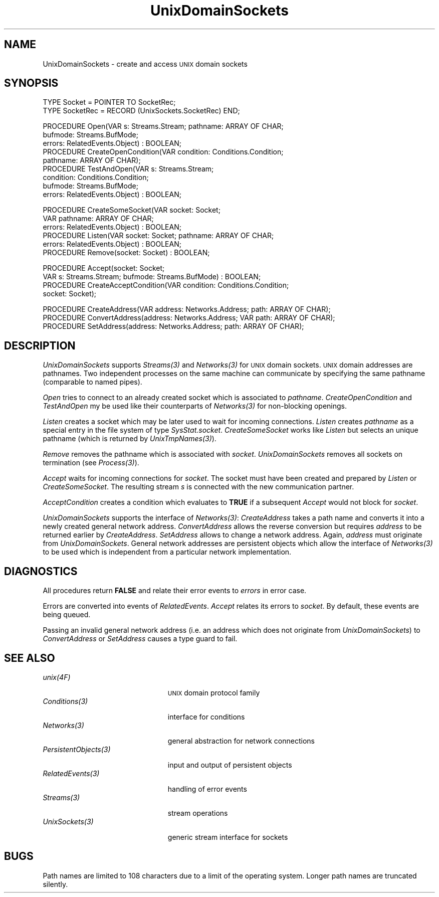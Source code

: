 .\" ---------------------------------------------------------------------------
.\" Ulm's Oberon System Documentation
.\" Copyright (C) 1989-1995 by University of Ulm, SAI, D-89069 Ulm, Germany
.\" ---------------------------------------------------------------------------
.\"    Permission is granted to make and distribute verbatim copies of this
.\" manual provided the copyright notice and this permission notice are
.\" preserved on all copies.
.\" 
.\"    Permission is granted to copy and distribute modified versions of
.\" this manual under the conditions for verbatim copying, provided also
.\" that the sections entitled "GNU General Public License" and "Protect
.\" Your Freedom--Fight `Look And Feel'" are included exactly as in the
.\" original, and provided that the entire resulting derived work is
.\" distributed under the terms of a permission notice identical to this
.\" one.
.\" 
.\"    Permission is granted to copy and distribute translations of this
.\" manual into another language, under the above conditions for modified
.\" versions, except that the sections entitled "GNU General Public
.\" License" and "Protect Your Freedom--Fight `Look And Feel'", and this
.\" permission notice, may be included in translations approved by the Free
.\" Software Foundation instead of in the original English.
.\" ---------------------------------------------------------------------------
.de Pg
.nf
.ie t \{\
.	sp 0.3v
.	ps 9
.	ft CW
.\}
.el .sp 1v
..
.de Pe
.ie t \{\
.	ps
.	ft P
.	sp 0.3v
.\}
.el .sp 1v
.fi
..
'\"----------------------------------------------------------------------------
.de Tb
.br
.nr Tw \w'\\$1MMM'
.in +\\n(Twu
..
.de Te
.in -\\n(Twu
..
.de Tp
.br
.ne 2v
.in -\\n(Twu
\fI\\$1\fP
.br
.in +\\n(Twu
.sp -1
..
'\"----------------------------------------------------------------------------
'\" Is [prefix]
'\" Ic capability
'\" If procname params [rtype]
'\" Ef
'\"----------------------------------------------------------------------------
.de Is
.br
.ie \\n(.$=1 .ds iS \\$1
.el .ds iS "
.nr I1 5
.nr I2 5
.in +\\n(I1
..
.de Ic
.sp .3
.in -\\n(I1
.nr I1 5
.nr I2 2
.in +\\n(I1
.ti -\\n(I1
If
\.I \\$1
\.B IN
\.IR caps :
.br
..
.de If
.ne 3v
.sp 0.3
.ti -\\n(I2
.ie \\n(.$=3 \fI\\$1\fP: \fBPROCEDURE\fP(\\*(iS\\$2) : \\$3;
.el \fI\\$1\fP: \fBPROCEDURE\fP(\\*(iS\\$2);
.br
..
.de Ef
.in -\\n(I1
.sp 0.3
..
'\"----------------------------------------------------------------------------
'\"	Strings - made in Ulm (tm 8/87)
'\"
'\"				troff or new nroff
'ds A \(:A
'ds O \(:O
'ds U \(:U
'ds a \(:a
'ds o \(:o
'ds u \(:u
'ds s \(ss
'\"
'\"     international character support
.ds ' \h'\w'e'u*4/10'\z\(aa\h'-\w'e'u*4/10'
.ds ` \h'\w'e'u*4/10'\z\(ga\h'-\w'e'u*4/10'
.ds : \v'-0.6m'\h'(1u-(\\n(.fu%2u))*0.13m+0.06m'\z.\h'0.2m'\z.\h'-((1u-(\\n(.fu%2u))*0.13m+0.26m)'\v'0.6m'
.ds ^ \\k:\h'-\\n(.fu+1u/2u*2u+\\n(.fu-1u*0.13m+0.06m'\z^\h'|\\n:u'
.ds ~ \\k:\h'-\\n(.fu+1u/2u*2u+\\n(.fu-1u*0.13m+0.06m'\z~\h'|\\n:u'
.ds C \\k:\\h'+\\w'e'u/4u'\\v'-0.6m'\\s6v\\s0\\v'0.6m'\\h'|\\n:u'
.ds v \\k:\(ah\\h'|\\n:u'
.ds , \\k:\\h'\\w'c'u*0.4u'\\z,\\h'|\\n:u'
'\"----------------------------------------------------------------------------
.ie t .ds St "\v'.3m'\s+2*\s-2\v'-.3m'
.el .ds St *
.de cC
.IP "\fB\\$1\fP"
..
'\"----------------------------------------------------------------------------
.de Op
.TP
.SM
.ie \\n(.$=2 .BI (+|\-)\\$1 " \\$2"
.el .B (+|\-)\\$1
..
.de Mo
.TP
.SM
.BI \\$1 " \\$2"
..
'\"----------------------------------------------------------------------------
.TH UnixDomainSockets 3 "Last change: 10 July 2003" "Release 0.5" "Ulm's Oberon System"
.SH NAME
UnixDomainSockets \- create and access \s-2UNIX\s0 domain sockets
.SH SYNOPSIS
.Pg
TYPE Socket = POINTER TO SocketRec;
TYPE SocketRec = RECORD (UnixSockets.SocketRec) END;
.sp 0.7
PROCEDURE Open(VAR s: Streams.Stream; pathname: ARRAY OF CHAR;
               bufmode: Streams.BufMode;
               errors: RelatedEvents.Object) : BOOLEAN;
PROCEDURE CreateOpenCondition(VAR condition: Conditions.Condition;
                              pathname: ARRAY OF CHAR);
PROCEDURE TestAndOpen(VAR s: Streams.Stream;
                      condition: Conditions.Condition;
                      bufmode: Streams.BufMode;
                      errors: RelatedEvents.Object) : BOOLEAN;
.sp 0.7
PROCEDURE CreateSomeSocket(VAR socket: Socket;
                           VAR pathname: ARRAY OF CHAR;
                           errors: RelatedEvents.Object) : BOOLEAN;
PROCEDURE Listen(VAR socket: Socket; pathname: ARRAY OF CHAR;
                 errors: RelatedEvents.Object) : BOOLEAN;
PROCEDURE Remove(socket: Socket) : BOOLEAN;
.sp 0.7
PROCEDURE Accept(socket: Socket;
                 VAR s: Streams.Stream; bufmode: Streams.BufMode) : BOOLEAN;
PROCEDURE CreateAcceptCondition(VAR condition: Conditions.Condition;
                                socket: Socket);
.sp 0.7
PROCEDURE CreateAddress(VAR address: Networks.Address; path: ARRAY OF CHAR);
PROCEDURE ConvertAddress(address: Networks.Address; VAR path: ARRAY OF CHAR);
PROCEDURE SetAddress(address: Networks.Address; path: ARRAY OF CHAR);
.Pe
.SH DESCRIPTION
.I UnixDomainSockets
supports \fIStreams(3)\fP and \fINetworks(3)\fP
for \s-2UNIX\s0 domain sockets.
\s-2UNIX\s0 domain addresses are pathnames.
Two independent processes on the same machine can communicate
by specifying the same pathname (comparable to named pipes).
.LP
.I Open
tries to connect to an already created socket which is associated
to \fIpathname\fP.
.I CreateOpenCondition
and
.I TestAndOpen
my be used like their counterparts of \fINetworks(3)\fP
for non-blocking openings.
.LP
.I Listen
creates a socket which may be later used to wait for
incoming connections.
\fIListen\fP creates \fIpathname\fP as a special entry in the file system
of type \fISysStat.socket\fP.
.I CreateSomeSocket
works like \fIListen\fP but selects an unique pathname
(which is returned by \fIUnixTmpNames(3)\fP).
.LP
.I Remove
removes the pathname which is associated with \fIsocket\fP.
\fIUnixDomainSockets\fP removes all sockets on termination
(see \fIProcess(3)\fP).
.LP
.I Accept
waits for incoming connections for \fIsocket\fP.
The socket must have been created and prepared by \fIListen\fP
or \fICreateSomeSocket\fP.
The resulting stream \fIs\fP is connected with the
new communication partner.
.LP
.I AcceptCondition
creates a condition which evaluates to \fBTRUE\fP
if a subsequent \fIAccept\fP would not block for \fIsocket\fP.
.LP
.I UnixDomainSockets
supports the interface of \fINetworks(3)\fP:
\fICreateAddress\fP takes a path name and
converts it into a newly created general network address.
\fIConvertAddress\fP allows the reverse conversion but requires
\fIaddress\fP to be returned earlier by \fICreateAddress\fP.
\fISetAddress\fP allows to change a network address.
Again, \fIaddress\fP must originate from \fIUnixDomainSockets\fP.
General network addresses are persistent objects which
allow the interface of \fINetworks(3)\fP to be used which
is independent from a particular network implementation.
.SH DIAGNOSTICS
All procedures return
.B FALSE
and relate their error events to \fIerrors\fP in error case.
.LP
Errors are converted into events of \fIRelatedEvents\fP.
\fIAccept\fP relates its errors to \fIsocket\fP.
By default, these events are being queued.
.LP
Passing an invalid general network address
(i.e. an address which does not originate from \fIUnixDomainSockets\fP)
to \fIConvertAddress\fP or
\fISetAddress\fP causes a type guard to fail.
.SH "SEE ALSO"
.Tb PersistentObjects(3)
.Tp unix(4F)
\s-2UNIX\s0 domain protocol family
.Tp Conditions(3)
interface for conditions
.Tp Networks(3)
general abstraction for network connections
.Tp PersistentObjects(3)
input and output of persistent objects
.Tp RelatedEvents(3)
handling of error events
.Tp Streams(3)
stream operations
.Tp UnixSockets(3)
generic stream interface for sockets
.Te
.SH BUGS
Path names are limited to 108 characters
due to a limit of the operating system.
Longer path names are truncated silently.
.\" ---------------------------------------------------------------------------
.\" $Id: UnixDomainSockets.3,v 1.5 2003/07/10 09:28:15 borchert Exp $
.\" ---------------------------------------------------------------------------
.\" $Log: UnixDomainSockets.3,v $
.\" Revision 1.5  2003/07/10 09:28:15  borchert
.\" typo fixed
.\"
.\" Revision 1.4  1996/09/16 15:48:19  borchert
.\" - UnixDomainSockets shares now some common operations with
.\"   Internet in UnixSockets
.\" - non-blocking open is now supported
.\" - minor typos corrected
.\"
.\" Revision 1.3  1994/02/03  09:43:54  borchert
.\" support of Networks added
.\"
.\" Revision 1.2  1992/03/17  07:36:28  borchert
.\" errors-parameters rearranged
.\"
.\" Revision 1.1  1992/01/19  14:45:36  borchert
.\" Initial revision
.\"
.\" ---------------------------------------------------------------------------
